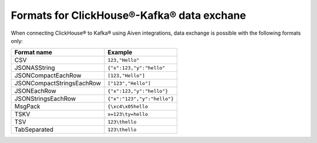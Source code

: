 Formats for ClickHouse®-Kafka® data exchane
======================================================

When connecting ClickHouse® to Kafka® using Aiven integrations, data exchange is possible with the following formats only:

============================     ====================================================================================
Format name                      Example
============================     ====================================================================================
CSV                              ``123,"Hello"``
JSONASString                     ``{"x":123,"y":"hello"``
JSONCompactEachRow               ``[123,"Hello"]``
JSONCompactStringsEachRow        ``["123","Hello"]``
JSONEachRow                      ``{"x":123,"y":"hello"}``
JSONStringsEachRow               ``{"x":"123","y":"hello"}``
MsgPack                          ``{\xc4\x05hello``
TSKV                             ``x=123\ty=hello``
TSV                              ``123\thello``
TabSeparated                     ``123\thello``
============================     ====================================================================================
